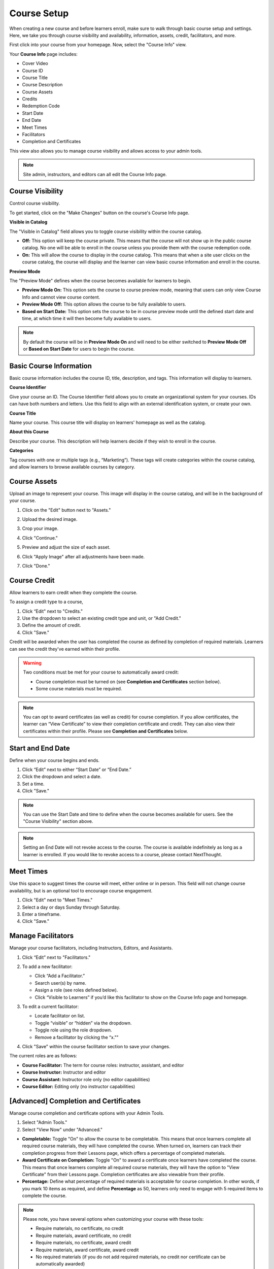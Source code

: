 =========================
Course Setup
=========================

When creating a new course and before learners enroll, make sure to walk through basic course setup and settings. Here, we take you through course visibility and availability, information, assets, credit, facilitators, and more.

First click into your course from your homepage. Now, select the "Course Info" view.

Your **Course Info** page includes:

- Cover Video
- Course ID
- Course Title
- Course Description
- Course Assets
- Credits
- Redemption Code
- Start Date
- End Date
- Meet Times
- Facilitators
- Completion and Certificates

.. image:: images/editcourseinfo.png

This view also allows you to manage course visibility and allows access to your admin tools.

.. note:: Site admin, instructors, and editors can all edit the Course Info page.

Course Visibility
--------------------

Control course visibility.

To get started, click on the "Make Changes" button on the course's Course Info page.

.. image:: images/makechangesbutton.png
.. image:: images/makechanges.png

**Visible in Catalog**

The "Visible in Catalog" field allows you to toggle course visibility within the course catalog. 

- **Off:**
  This option will keep the course private. This means that the course will not show up in the public course catalog. No one will be able to enroll in the course unless you provide them with the course redemption code.
  
- **On:**
  This will allow the course to display in the course catalog. This means that when a site user clicks on the course catalog, the course will display and the learner can view basic course information and enroll in the course.

**Preview Mode**

The "Preview Mode" defines when the course becomes available for learners to begin.

- **Preview Mode On:**
  This option sets the course to course preview mode, meaning that users can only view Course Info and cannot view course content.
  
- **Preview Mode Off:**
  This option allows the course to be fully available to users.
  
- **Based on Start Date:**
  This option sets the course to be in course preview mode until the defined start date and time, at which time it will then become fully available to users.
  
.. image:: images/coursepreviewmode4.png

..  note:: By default the course will be in **Preview Mode On** and will need to be either switched to **Preview Mode Off** or **Based on Start Date** for users to begin the course. 


Basic Course Information
--------------------------
Basic course information includes the course ID, title, description, and tags. This information will display to learners.

.. image:: images/basicinfo.png

**Course Identifier**

Give your course an ID. The Course Identifier field allows you to create an organizational system for your courses. IDs can have both numbers and letters. Use this field to align with an external identification system, or create your own. 

**Course Title**

Name your course. This course title will display on learners' homepage as well as the catalog.

**About this Course**

Describe your course. This description will help learners decide if they wish to enroll in the course.

**Categories**

Tag courses with one or multiple tags (e.g., “Marketing”). These tags will create categories within the course catalog, and allow learners to browse available courses by category.

.. image:: images/categories.png


Course Assets
--------------

Upload an image to represent your course. This image will display in the course catalog, and will be in the background of your course. 

1. Click on the "Edit" button next to "Assets."

   .. image:: images/assetsstep1.png
   
2. Upload the desired image.

   .. image:: images/assetsstep2.png
   
3. Crop your image.

   .. image:: images/assetsstep3.png
   
4. Click "Continue."

5. Preview and adjust the size of each asset.

   .. image:: images/assetsstep4.png
   
6. Click "Apply Image" after all adjustments have been made.

7. Click "Done."

Course Credit
--------------

Allow learners to earn credit when they complete the course.

To assign a credit type to a course,

1. Click “Edit" next to "Credits."
2. Use the dropdown to select an existing credit type and unit, or "Add Credit."
3. Define the amount of credit.
4. Click "Save."

.. image:: images/coursecred.png

Credit will be awarded when the user has completed the course as defined by completion of required materials. Learners can see the credit they've earned within their profile.

.. warning:: Two conditions must be met for your course to automatically award credit:
            
			 - Course completion must be turned on (see **Completion and Certificates** section below). 
			 - Some course materials must be required.

.. note:: You can opt to award certificates (as well as credit) for course completion. If you allow certificates, the learner can “View Certificate” to view their completion certificate and credit. They can also view their certificates within their profile. Please see **Completion and Certificates** below.

Start and End Date
--------------------

Define when your course begins and ends. 

1. Click “Edit” next to either “Start Date” or “End Date.” 
2. Click the dropdown and select a date.
3. Set a time.
4. Click "Save." 

.. image:: images/coursestarttime.png

.. note:: You can use the Start Date and time to define when the course becomes available for users. See the "Course Visibility" section above.

.. note:: Setting an End Date will not revoke access to the course. The course is available indefinitely as long as a learner is enrolled. If you would like to revoke access to a course, please contact NextThought.

Meet Times
----------

Use this space to suggest times the course will meet, either online or in person. This field will not change course availability, but is an optional tool to encourage course engagement. 

1. Click "Edit" next to "Meet Times."
2. Select a day or days Sunday through Saturday.
3. Enter a timeframe.
4. Click "Save."

.. image:: images/meettimes.png

Manage Facilitators
-------------------------------

Manage your course facilitators, including Instructors, Editors, and Assistants.

.. image:: images/coursefacilitator1.png

1. Click “Edit” next to "Facilitators."
2. To add a new facilitator:

   .. image:: images/coursefacilitator.png
   
   - Click “Add a Facilitator.”
   - Search user(s) by name.
   - Assign a role (see roles defined below).
   - Click “Visible to Learners” if you’d like this facilitator to show on the Course Info page and homepage.
   
3. To edit a current facilitator:

   - Locate facilitator on list.
   - Toggle “visible” or “hidden” via the dropdown.
   - Toggle role using the role dropdown.
   - Remove a facilitator by clicking the “x.""
   
4. Click "Save" within the course facilitator section to save your changes.

The current roles are as follows:

- **Course Facilitator:** The term for course roles: instructor, assistant, and editor

- **Course Instructor:** Instructor and editor 

- **Course Assistant:** Instructor role only (no editor capabilities)

- **Course Editor:** Editing only (no instructor capabilities)
   
[Advanced] Completion and Certificates
----------------------------------------

Manage course completion and certificate options with your Admin Tools.

.. image:: images/advancedadmin.png

1. Select "Admin Tools."
2. Select "View Now" under "Advanced."

.. image:: images/advancetools.png

- **Completable:** Toggle "On" to allow the course to be completable. This means that once learners complete all required course materials, they will have completed the course. When turned on, learners can track their completion progress from their Lessons page, which offers a percentage of completed materials.
- **Award Certificate on Completion:** Toggle "On" to award a certificate once learners have completed the course. This means that once learners complete all required course materials, they will have the option to "View Certificate" from their Lessons page. Completion certificates are also viewable from their profile.
- **Percentage:** Define what percentage of required materials is acceptable for course completion. In other words, if you mark 10 items as required, and define **Percentage** as 50, learners only need to engage with 5 required items to complete the course.

.. note:: Please note, you have several options when customizing your course with these tools:

		  - Require materials, no certificate, no credit
		  - Require materials, award certificate, no credit
		  - Require materials, no certificate, award credit
		  - Require materials, award certificate, award credit
		  - No required materials (if you do not add required materials, no credit nor certificate can be automatically awarded)
